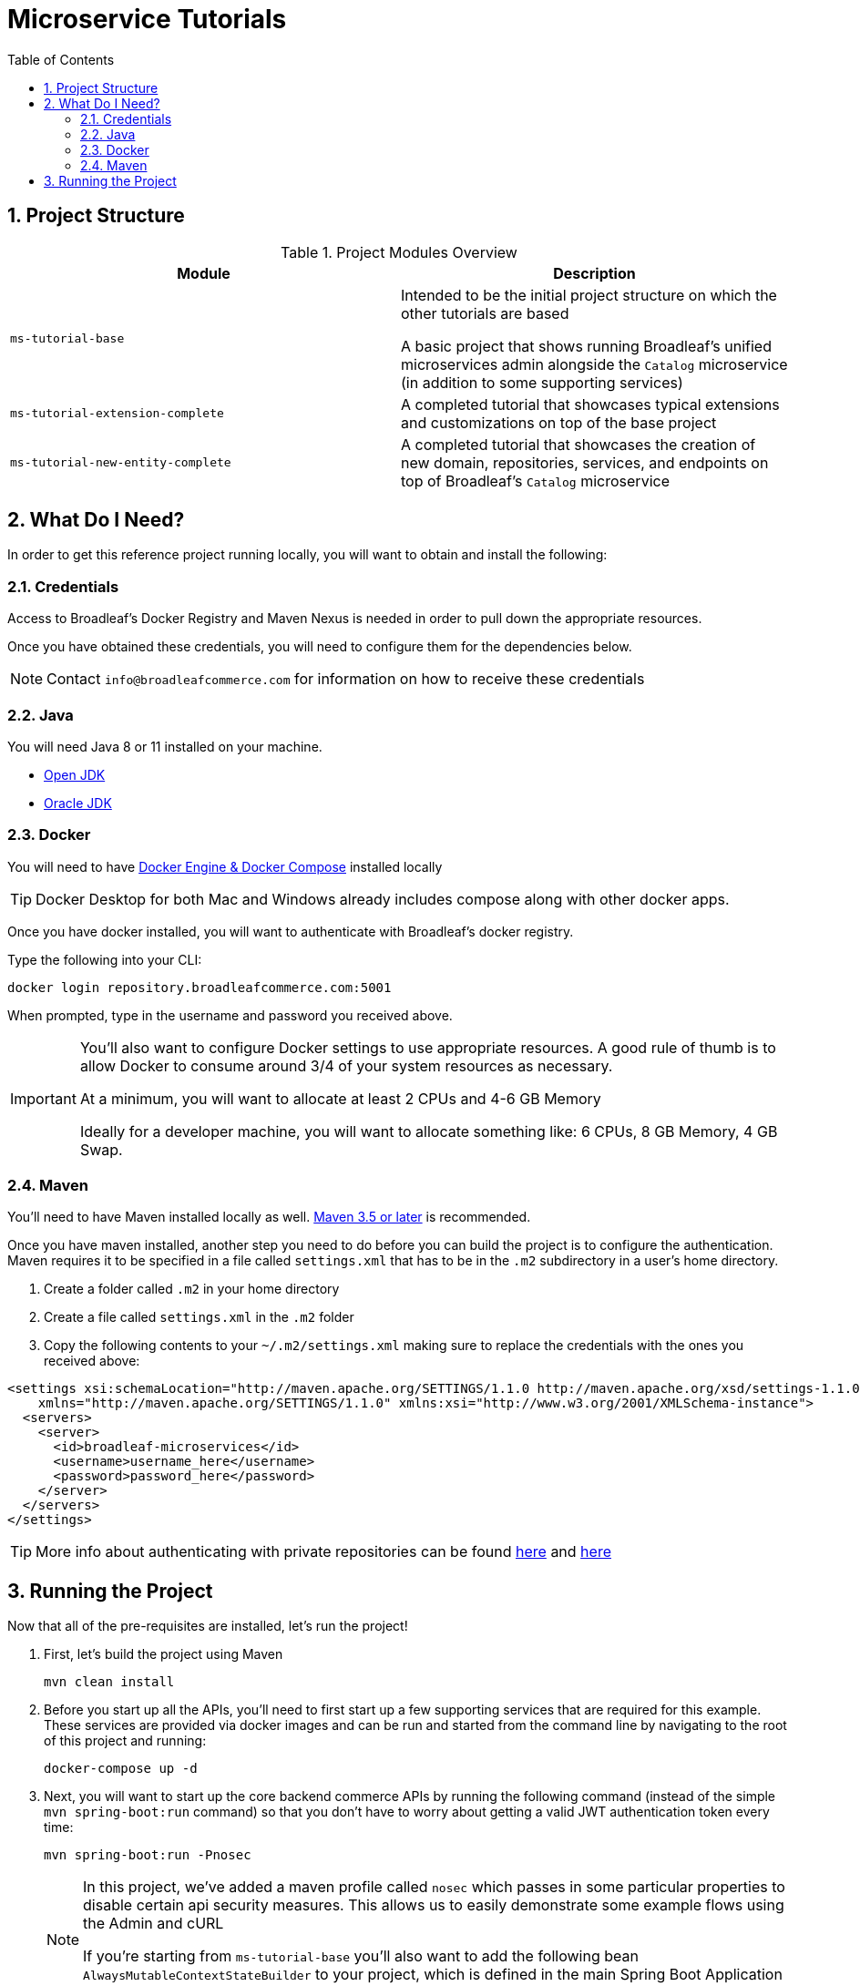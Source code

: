 :blc_ms_version: 0.11.0-SNAPSHOT
:toc:
:icons: font
:source-highlighter: prettify
:project_id: ms-tutorials
:sectnums:
ifdef::env-github[]
:tip-caption: :bulb:
:note-caption: :information_source:
:important-caption: :heavy_exclamation_mark:
:caution-caption: :fire:
:warning-caption: :warning:
endif::[]

= Microservice Tutorials

== Project Structure

.Project Modules Overview
|===
|Module |Description

|`ms-tutorial-base`
| Intended to be the initial project structure on which the other tutorials are based

A basic project that shows running Broadleaf's unified microservices admin alongside the `Catalog`
microservice (in addition to some supporting services)

|`ms-tutorial-extension-complete`
| A completed tutorial that showcases typical extensions and customizations on top of the base project

|`ms-tutorial-new-entity-complete`
| A completed tutorial that showcases the creation of new domain, repositories, services, and endpoints
on top of Broadleaf's `Catalog` microservice

|===

== What Do I Need?
In order to get this reference project running locally, you will want to obtain and install
the following:

=== Credentials
Access to Broadleaf's Docker Registry and Maven Nexus is needed in order to pull down the
appropriate resources.

Once you have obtained these credentials, you will need to configure them for the dependencies
below.

[NOTE]
====
Contact `info@broadleafcommerce.com` for information on how to receive these credentials
====

=== Java
You will need Java 8 or 11 installed on your machine.

* https://openjdk.java.net/projects/jdk/11/[Open JDK]
* https://www.oracle.com/java/technologies/javase-jdk11-downloads.html[Oracle JDK]

=== Docker
You will need to have https://docs.docker.com/install/[Docker Engine & Docker Compose] installed
locally

[TIP]
====
Docker Desktop for both Mac and Windows already includes compose along with other
docker apps.
====

Once you have docker installed, you will want to authenticate with Broadleaf's docker registry.

Type the following into your CLI:

[source,shell script]
----
docker login repository.broadleafcommerce.com:5001
----

When prompted, type in the username and password you received above.

[IMPORTANT]
====
You'll also want to configure Docker settings to use appropriate resources.
A good rule of thumb is to allow Docker to consume around 3/4 of your system resources
as necessary.

At a minimum, you will want to allocate at least 2 CPUs and 4-6 GB Memory

Ideally for a developer machine, you will want to allocate something like:
6 CPUs, 8 GB Memory, 4 GB Swap.
====

=== Maven
You'll need to have Maven installed locally as well.
https://maven.apache.org/download.cgi[Maven 3.5 or later] is recommended.

Once you have maven installed, another step you need to do before you can
build the project is to configure the authentication. Maven requires it to be specified in a
file called `settings.xml` that has to be in the `.m2` subdirectory in a user’s home directory.

1. Create a folder called `.m2` in your home directory
2. Create a file called `settings.xml` in the `.m2` folder
3. Copy the following contents to your `~/.m2/settings.xml` making sure to
replace the credentials with the ones you received above:

[source,xml]
----
<settings xsi:schemaLocation="http://maven.apache.org/SETTINGS/1.1.0 http://maven.apache.org/xsd/settings-1.1.0.xsd"
    xmlns="http://maven.apache.org/SETTINGS/1.1.0" xmlns:xsi="http://www.w3.org/2001/XMLSchema-instance">
  <servers>
    <server>
      <id>broadleaf-microservices</id>
      <username>username_here</username>
      <password>password_here</password>
    </server>
  </servers>
</settings>
----

[TIP]
====
More info about authenticating with private repositories can be found
https://maven.apache.org/settings.html#Servers[here] and
https://maven.apache.org/ref/3.6.3/maven-settings/settings.html[here]
====

== Running the Project

Now that all of the pre-requisites are installed, let's run the project!

1. First, let's build the project using Maven
+
[source,shell script]
----
mvn clean install
----
+
2. Before you start up all the APIs, you'll need to first start up a few supporting services
that are required for this example. These services are provided via docker images and can be run
and started from the command line by navigating to the root of this project and running:
+
[source,shell script]
----
docker-compose up -d
----
+
3. Next, you will want to start up the core backend commerce APIs by running the following
command (instead of the simple `mvn spring-boot:run` command) so that you don’t have to
worry about getting a valid JWT authentication token every time:
+
[source,shell script]
----
mvn spring-boot:run -Pnosec
----
+
[NOTE]
====
In this project, we've added a maven profile called `nosec` which
passes in some particular properties to disable certain api security
measures. This allows us to easily demonstrate
some example flows using the Admin and cURL

If you're starting from `ms-tutorial-base` you'll also
want to add the following bean `AlwaysMutableContextStateBuilder` to your project,
which is defined in the main Spring Boot Application class `TutorialNewEntityApplication`
====
+
4. That's it! Once you've verified that the supporting services and backend APIs are running, you can visit
the administration console from a browser:
+
- Admin Console: https://localhost:8446
* Username: `master@test.com`
* Password: `Pass1word!`